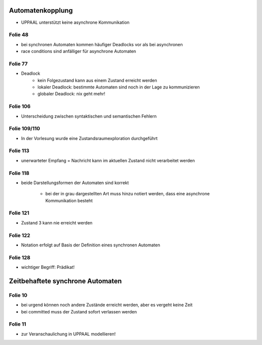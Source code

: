 Automatenkopplung
-----------------

- UPPAAL unterstützt keine asynchrone Kommunikation

Folie 48
^^^^^^^^

- bei synchronen Automaten kommen häufiger Deadlocks vor als bei asynchronen
- race conditions sind anfälliger für asynchrone Automaten

Folie 77
^^^^^^^^

- Deadlock
    + kein Folgezustand kann aus einem Zustand erreicht werden
    + lokaler Deadlock: bestimmte Automaten sind noch in der Lage zu kommunizieren
    + globaler Deadlock: nix geht mehr!

Folie 106
^^^^^^^^^

- Unterscheidung zwischen syntaktischen und semantischen Fehlern

Folie 109/110
^^^^^^^^^^^^^

- In der Vorlesung wurde eine Zustandsraumexploration durchgeführt

Folie 113
^^^^^^^^^

- unerwarteter Empfang = Nachricht kann im aktuellen Zustand nicht verarbeitet werden

Folie 118
^^^^^^^^^

- beide Darstellungsformen der Automaten sind korrekt

    + bei der in grau dargestellten Art muss hinzu notiert werden, dass eine asynchrone Kommunikation besteht


Folie 121
^^^^^^^^^

- Zustand 3 kann nie erreicht werden

Folie 122
^^^^^^^^^

- Notation erfolgt auf Basis der Definition eines synchronen Automaten

Folie 128
^^^^^^^^^

- wichtiger Begriff: Prädikat!


Zeitbehaftete synchrone Automaten
---------------------------------

Folie 10
^^^^^^^^

- bei urgend können noch andere Zustände erreicht werden, aber es vergeht keine Zeit
- bei committed muss der Zustand sofort verlassen werden

Folie 11
^^^^^^^^

- zur Veranschaulichung in UPPAAL modellieren!
